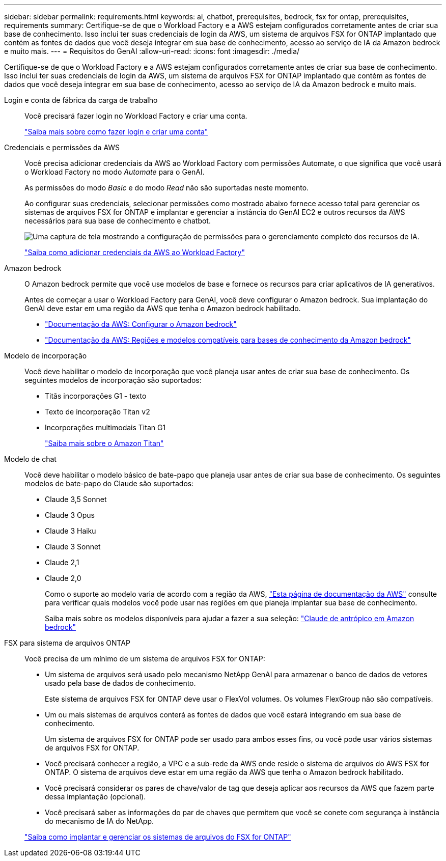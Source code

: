 ---
sidebar: sidebar 
permalink: requirements.html 
keywords: ai, chatbot, prerequisites, bedrock, fsx for ontap, prerequisites, requirements 
summary: Certifique-se de que o Workload Factory e a AWS estejam configurados corretamente antes de criar sua base de conhecimento. Isso inclui ter suas credenciais de login da AWS, um sistema de arquivos FSX for ONTAP implantado que contém as fontes de dados que você deseja integrar em sua base de conhecimento, acesso ao serviço de IA da Amazon bedrock e muito mais. 
---
= Requisitos do GenAI
:allow-uri-read: 
:icons: font
:imagesdir: ./media/


[role="lead"]
Certifique-se de que o Workload Factory e a AWS estejam configurados corretamente antes de criar sua base de conhecimento. Isso inclui ter suas credenciais de login da AWS, um sistema de arquivos FSX for ONTAP implantado que contém as fontes de dados que você deseja integrar em sua base de conhecimento, acesso ao serviço de IA da Amazon bedrock e muito mais.

Login e conta de fábrica da carga de trabalho:: Você precisará fazer login no Workload Factory e criar uma conta.
+
--
https://docs.netapp.com/us-en/workload-setup-admin/sign-up-saas.html["Saiba mais sobre como fazer login e criar uma conta"^]

--
Credenciais e permissões da AWS:: Você precisa adicionar credenciais da AWS ao Workload Factory com permissões Automate, o que significa que você usará o Workload Factory no modo _Automate_ para o GenAI.
+
--
As permissões do modo _Basic_ e do modo _Read_ não são suportadas neste momento.

Ao configurar suas credenciais, selecionar permissões como mostrado abaixo fornece acesso total para gerenciar os sistemas de arquivos FSX for ONTAP e implantar e gerenciar a instância do GenAI EC2 e outros recursos da AWS necessários para sua base de conhecimento e chatbot.

image:screenshot-ai-permissions.png["Uma captura de tela mostrando a configuração de permissões para o gerenciamento completo dos recursos de IA."]

https://docs.netapp.com/us-en/workload-setup-admin/add-credentials.html["Saiba como adicionar credenciais da AWS ao Workload Factory"^]

--
Amazon bedrock:: O Amazon bedrock permite que você use modelos de base e fornece os recursos para criar aplicativos de IA generativos.
+
--
Antes de começar a usar o Workload Factory para GenAI, você deve configurar o Amazon bedrock. Sua implantação do GenAI deve estar em uma região da AWS que tenha o Amazon bedrock habilitado.

* https://docs.aws.amazon.com/bedrock/latest/userguide/setting-up.html["Documentação da AWS: Configurar o Amazon bedrock"^]
* https://docs.aws.amazon.com/bedrock/latest/userguide/knowledge-base-supported.html["Documentação da AWS: Regiões e modelos compatíveis para bases de conhecimento da Amazon bedrock"^]


--
Modelo de incorporação:: Você deve habilitar o modelo de incorporação que você planeja usar antes de criar sua base de conhecimento. Os seguintes modelos de incorporação são suportados:
+
--
* Titãs incorporações G1 - texto
* Texto de incorporação Titan v2
* Incorporações multimodais Titan G1
+
https://aws.amazon.com/bedrock/titan/["Saiba mais sobre o Amazon Titan"^]



--
Modelo de chat:: Você deve habilitar o modelo básico de bate-papo que planeja usar antes de criar sua base de conhecimento. Os seguintes modelos de bate-papo do Claude são suportados:
+
--
* Claude 3,5 Sonnet
* Claude 3 Opus
* Claude 3 Haiku
* Claude 3 Sonnet
* Claude 2,1
* Claude 2,0
+
Como o suporte ao modelo varia de acordo com a região da AWS, https://docs.aws.amazon.com/bedrock/latest/userguide/models-regions.html["Esta página de documentação da AWS"^] consulte para verificar quais modelos você pode usar nas regiões em que planeja implantar sua base de conhecimento.

+
Saiba mais sobre os modelos disponíveis para ajudar a fazer a sua seleção: https://aws.amazon.com/bedrock/claude/["Claude de antrópico em Amazon bedrock"^]



--
FSX para sistema de arquivos ONTAP:: Você precisa de um mínimo de um sistema de arquivos FSX for ONTAP:
+
--
* Um sistema de arquivos será usado pelo mecanismo NetApp GenAI para armazenar o banco de dados de vetores usado pela base de dados de conhecimento.
+
Este sistema de arquivos FSX for ONTAP deve usar o FlexVol volumes. Os volumes FlexGroup não são compatíveis.

* Um ou mais sistemas de arquivos conterá as fontes de dados que você estará integrando em sua base de conhecimento.
+
Um sistema de arquivos FSX for ONTAP pode ser usado para ambos esses fins, ou você pode usar vários sistemas de arquivos FSX for ONTAP.

* Você precisará conhecer a região, a VPC e a sub-rede da AWS onde reside o sistema de arquivos do AWS FSX for ONTAP. O sistema de arquivos deve estar em uma região da AWS que tenha o Amazon bedrock habilitado.
* Você precisará considerar os pares de chave/valor de tag que deseja aplicar aos recursos da AWS que fazem parte dessa implantação (opcional).
* Você precisará saber as informações do par de chaves que permitem que você se conete com segurança à instância do mecanismo de IA do NetApp.


https://docs.netapp.com/us-en/workload-fsx-ontap/create-file-system.html["Saiba como implantar e gerenciar os sistemas de arquivos do FSX for ONTAP"^]

--

